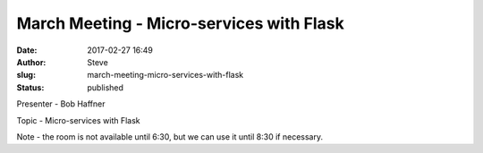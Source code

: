 March Meeting - Micro-services with Flask
#########################################
:date: 2017-02-27 16:49
:author: Steve
:slug: march-meeting-micro-services-with-flask
:status: published

Presenter - Bob Haffner

Topic - Micro-services with Flask

Note - the room is not available until 6:30, but we can use it until
8:30 if necessary.
